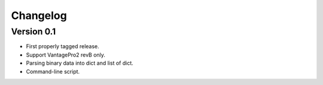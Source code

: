 Changelog
---------

Version 0.1
~~~~~~~~~~~

- First properly tagged release.
- Support VantagePro2 revB only.
- Parsing binary data into dict and list of dict.
- Command-line script.
